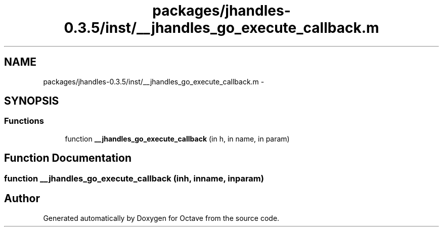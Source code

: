 .TH "packages/jhandles-0.3.5/inst/__jhandles_go_execute_callback.m" 3 "Tue Nov 27 2012" "Version 3.2" "Octave" \" -*- nroff -*-
.ad l
.nh
.SH NAME
packages/jhandles-0.3.5/inst/__jhandles_go_execute_callback.m \- 
.SH SYNOPSIS
.br
.PP
.SS "Functions"

.in +1c
.ti -1c
.RI "function \fB__jhandles_go_execute_callback\fP (in h, in name, in param)"
.br
.in -1c
.SH "Function Documentation"
.PP 
.SS "function \fB__jhandles_go_execute_callback\fP (inh, inname, inparam)"
.SH "Author"
.PP 
Generated automatically by Doxygen for Octave from the source code\&.

